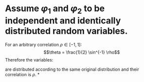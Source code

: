 * Assume $\varphi_1$ and $\varphi_2$ to be independent and identically distributed random variables.
For an arbitrary correlation $\rho \in [-1,1]$:
$$\theta = \frac{1}{2} \sin^{-1} \rho$$
Therefore the variables:
\begin{cases}
\phi_1 = \sin(\theta) \varphi_1 + \cos(\theta) \varphi_2 \\
\phi_2 = \cos(\theta) \varphi_1 + \sin(\theta) \varphi_2 \\
\end{cases}
are distributed according to the same original distribution and their correlation is $\rho$.
*